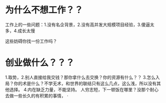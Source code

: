 * 为什么不想工作？？
  工作上的一些问题：1.没有名企背景，2.没有高并发大规模项目经验，3.傻逼太多，4.成长太慢

  这些妨碍你找一份工作吗？
* 创业做什么？？？
  1.取势，2.别人直接给我交钱？那你拿什么去交换？你的资源有什么？？
  3.怎么入局？你的术是什么？不学无术，和世界的联结只有这么几点，这么浅，所以没有其他选择。
  4.内在缺乏力量，不能坚持。
  人穷志短，下一顿饭在哪里？没那个耐心去做一些长久的有积累的事情，
·
